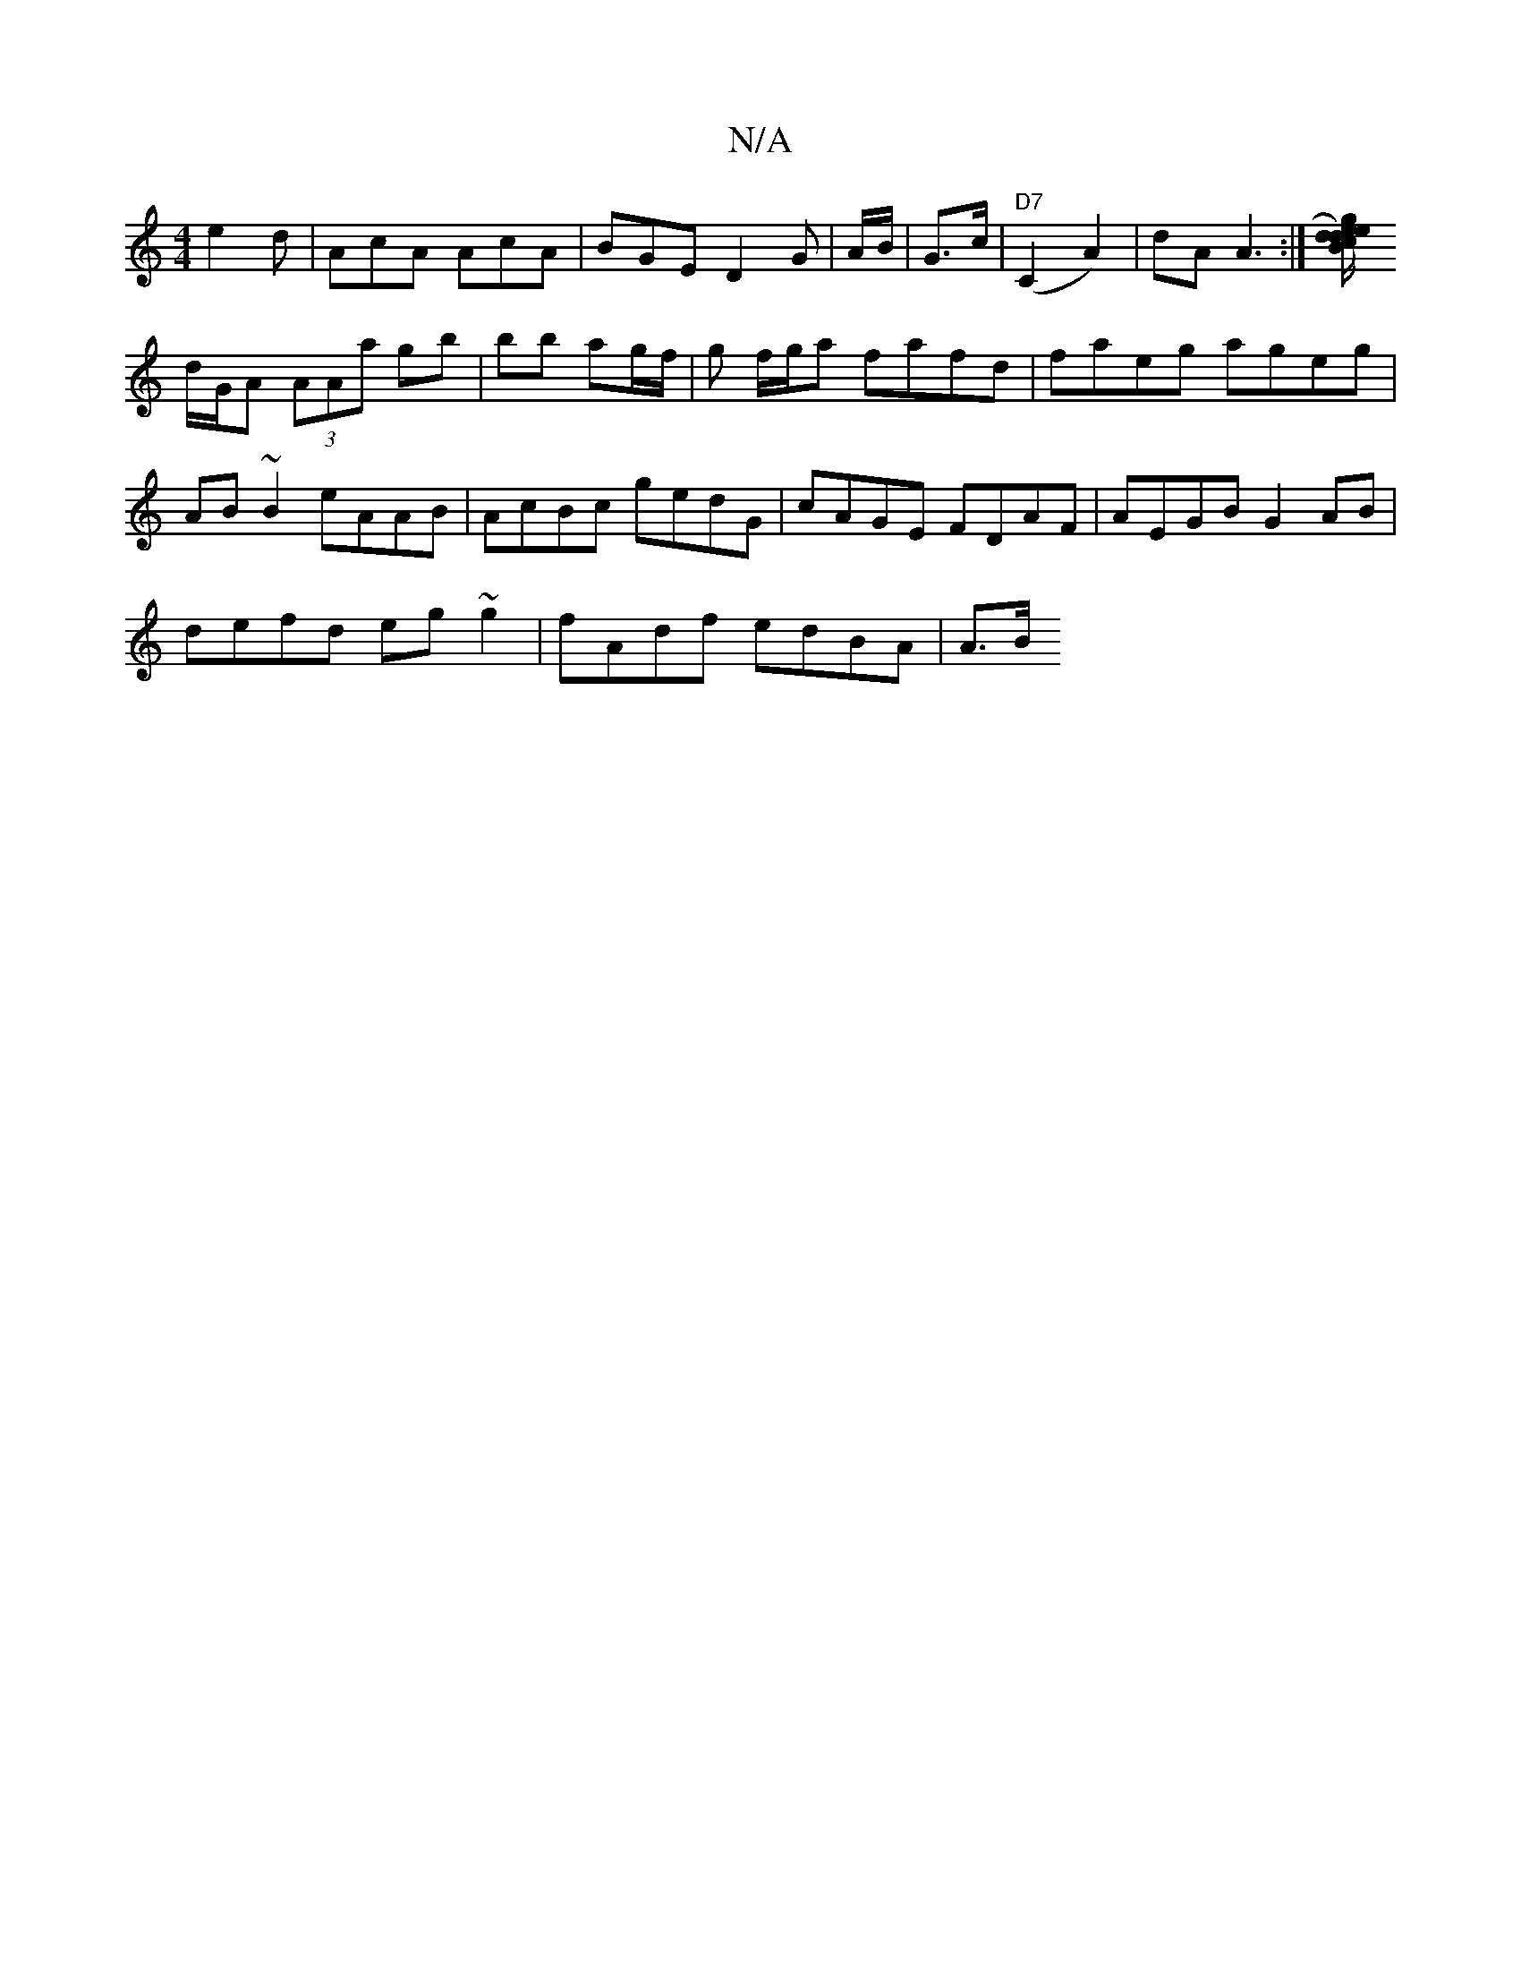 X:1
T:N/A
M:4/4
R:N/A
K:Cmajor
 e2d|AcA AcA|BGE D2G|A/B/|G>c|"D7"(C2 A2)| dA A3:|[ge) B/c/d ed|ef/a/ ba |
d/G/A (3AAa gb | bb ag/f/ | g f/g/a fafd | faeg ageg|AB~B2 eAAB|AcBc gedG|cAGE FDAF|AEGB G2 AB|
defd eg ~g2 | fAdf edBA | A>B